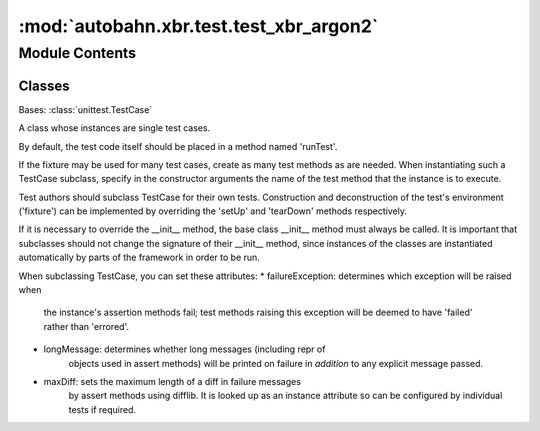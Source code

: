 :mod:`autobahn.xbr.test.test_xbr_argon2`
========================================

.. py:module:: autobahn.xbr.test.test_xbr_argon2


Module Contents
---------------

Classes
~~~~~~~

.. autoapisummary::

   autobahn.xbr.test.test_xbr_argon2.TestXbrArgon2



.. data:: TESTVECTORS
   

   

.. class:: TestXbrArgon2(methodName='runTest')


   Bases: :class:`unittest.TestCase`

   A class whose instances are single test cases.

   By default, the test code itself should be placed in a method named
   'runTest'.

   If the fixture may be used for many test cases, create as
   many test methods as are needed. When instantiating such a TestCase
   subclass, specify in the constructor arguments the name of the test method
   that the instance is to execute.

   Test authors should subclass TestCase for their own tests. Construction
   and deconstruction of the test's environment ('fixture') can be
   implemented by overriding the 'setUp' and 'tearDown' methods respectively.

   If it is necessary to override the __init__ method, the base class
   __init__ method must always be called. It is important that subclasses
   should not change the signature of their __init__ method, since instances
   of the classes are instantiated automatically by parts of the framework
   in order to be run.

   When subclassing TestCase, you can set these attributes:
   * failureException: determines which exception will be raised when
       the instance's assertion methods fail; test methods raising this
       exception will be deemed to have 'failed' rather than 'errored'.
   * longMessage: determines whether long messages (including repr of
       objects used in assert methods) will be printed on failure in *addition*
       to any explicit message passed.
   * maxDiff: sets the maximum length of a diff in failure messages
       by assert methods using difflib. It is looked up as an instance
       attribute so can be configured by individual tests if required.

   .. method:: test_stretch_argon2_secret(self)


   .. method:: test_pkm_from_argon2_secret(self)




